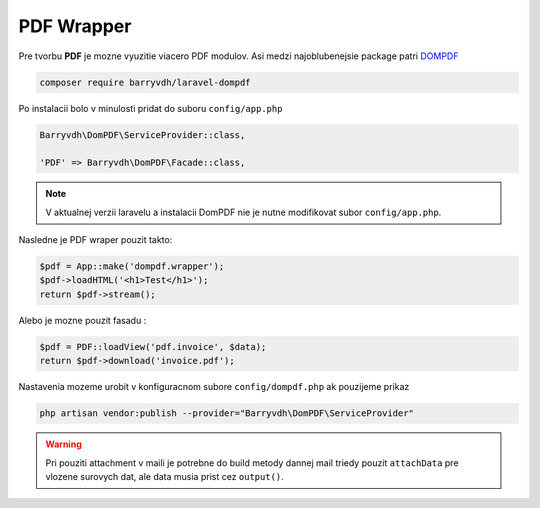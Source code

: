 ***********
PDF Wrapper
***********

Pre tvorbu **PDF** je mozne vyuzitie viacero PDF modulov.
Asi medzi najoblubenejsie package patri `DOMPDF <https://github.com/barryvdh/laravel-dompdf>`_

.. code-block:: console

	composer require barryvdh/laravel-dompdf

Po instalacii bolo v minulosti pridat do suboru ``config/app.php``

.. code-block:: console

	Barryvdh\DomPDF\ServiceProvider::class,

	'PDF' => Barryvdh\DomPDF\Facade::class,

.. note::

	V aktualnej verzii laravelu a instalacii DomPDF nie je nutne modifikovat subor ``config/app.php``.

Nasledne je PDF wraper pouzit takto:

.. code-block::

	$pdf = App::make('dompdf.wrapper');
	$pdf->loadHTML('<h1>Test</h1>');
	return $pdf->stream();


Alebo je mozne pouzit fasadu :

.. code-block::

	$pdf = PDF::loadView('pdf.invoice', $data);
	return $pdf->download('invoice.pdf');

Nastavenia mozeme urobit v konfiguracnom subore ``config/dompdf.php`` ak pouzijeme prikaz

.. code-block:: console

	php artisan vendor:publish --provider="Barryvdh\DomPDF\ServiceProvider"

.. warning::

	Pri pouziti attachment v maili je potrebne do build metody dannej mail triedy pouzit ``attachData`` pre vlozene surovych dat, ale data musia prist cez ``output()``.

